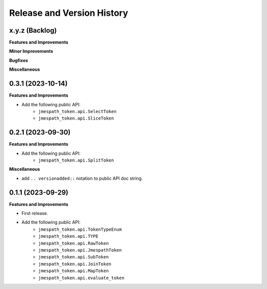 .. _release_history:

Release and Version History
==============================================================================


x.y.z (Backlog)
~~~~~~~~~~~~~~~~~~~~~~~~~~~~~~~~~~~~~~~~~~~~~~~~~~~~~~~~~~~~~~~~~~~~~~~~~~~~~~
**Features and Improvements**

**Minor Improvements**

**Bugfixes**

**Miscellaneous**


0.3.1 (2023-10-14)
~~~~~~~~~~~~~~~~~~~~~~~~~~~~~~~~~~~~~~~~~~~~~~~~~~~~~~~~~~~~~~~~~~~~~~~~~~~~~~
**Features and Improvements**

- Add the following public API:
    - ``jmespath_token.api.SelectToken``
    - ``jmespath_token.api.SliceToken``


0.2.1 (2023-09-30)
~~~~~~~~~~~~~~~~~~~~~~~~~~~~~~~~~~~~~~~~~~~~~~~~~~~~~~~~~~~~~~~~~~~~~~~~~~~~~~
**Features and Improvements**

- Add the following public API:
    - ``jmespath_token.api.SplitToken``

**Miscellaneous**

- add ``.. versionadded::`` notation to public API doc string.


0.1.1 (2023-09-29)
~~~~~~~~~~~~~~~~~~~~~~~~~~~~~~~~~~~~~~~~~~~~~~~~~~~~~~~~~~~~~~~~~~~~~~~~~~~~~~
**Features and Improvements**

- First release.
- Add the following public API:
    - ``jmespath_token.api.TokenTypeEnum``
    - ``jmespath_token.api.TYPE``
    - ``jmespath_token.api.RawToken``
    - ``jmespath_token.api.JmespathToken``
    - ``jmespath_token.api.SubToken``
    - ``jmespath_token.api.JoinToken``
    - ``jmespath_token.api.MapToken``
    - ``jmespath_token.api.evaluate_token``
